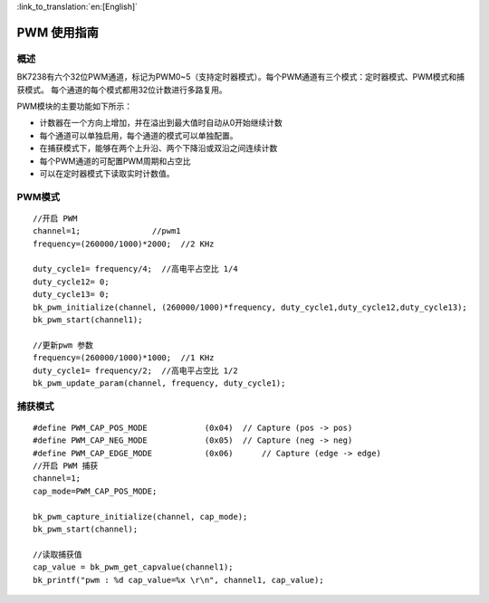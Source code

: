 
:link_to_translation:`en:[English]`

PWM 使用指南
============

概述
-----------------
BK7238有六个32位PWM通道，标记为PWM0~5（支持定时器模式）。每个PWM通道有三个模式：定时器模式、PWM模式和捕获模式。
每个通道的每个模式都用32位计数进行多路复用。


PWM模块的主要功能如下所示：


-	计数器在一个方向上增加，并在溢出到最大值时自动从0开始继续计数

-	每个通道可以单独启用，每个通道的模式可以单独配置。

-	在捕获模式下，能够在两个上升沿、两个下降沿或双沿之间连续计数

-	每个PWM通道的可配置PWM周期和占空比

-	可以在定时器模式下读取实时计数值。


PWM模式
-----------------

::

	//开启 PWM
	channel=1; 	 	 //pwm1
	frequency=(260000/1000)*2000;  //2 KHz   

	duty_cycle1= frequency/4;  //高电平占空比 1/4
	duty_cycle12= 0;
	duty_cycle13= 0;
	bk_pwm_initialize(channel, (260000/1000)*frequency, duty_cycle1,duty_cycle12,duty_cycle13);
	bk_pwm_start(channel1);		

	//更新pwm 参数
	frequency=(260000/1000)*1000;  //1 KHz   
	duty_cycle1= frequency/2;  //高电平占空比 1/2
	bk_pwm_update_param(channel, frequency, duty_cycle1);	


捕获模式
-----------------

::

	#define PWM_CAP_POS_MODE            (0x04)  // Capture (pos -> pos)
	#define PWM_CAP_NEG_MODE            (0x05)  // Capture (neg -> neg)
	#define PWM_CAP_EDGE_MODE           (0x06)	// Capture (edge -> edge)
	//开启 PWM 捕获
	channel=1; 
	cap_mode=PWM_CAP_POS_MODE;

	bk_pwm_capture_initialize(channel, cap_mode);	
	bk_pwm_start(channel);	

	//读取捕获值
	cap_value = bk_pwm_get_capvalue(channel1);
	bk_printf("pwm : %d cap_value=%x \r\n", channel1, cap_value);


